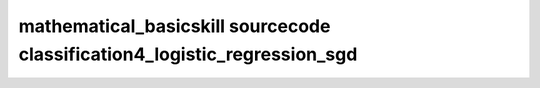 mathematical_basicskill sourcecode classification4_logistic_regression_sgd
===============================================================================================

.. raw:: html
   :file: html/classification4_logistic_regression_sgd.html

